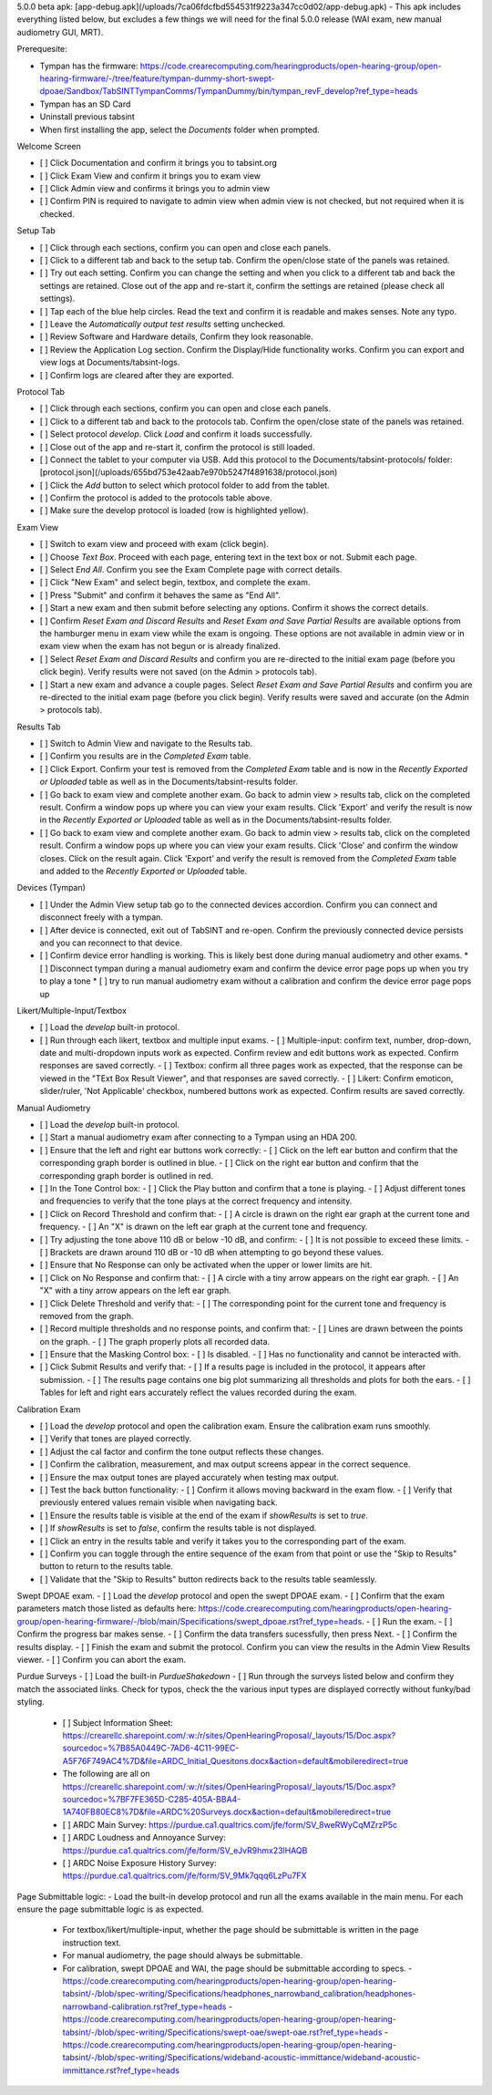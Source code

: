 5.0.0 beta apk: [app-debug.apk](/uploads/7ca06fdcfbd554531f9223a347cc0d02/app-debug.apk)
- This apk includes everything listed below, but excludes a few things we will need for the final 5.0.0 release (WAI exam, new manual audiometry GUI, MRT).

Prerequesite:

- Tympan has the firmware: https://code.crearecomputing.com/hearingproducts/open-hearing-group/open-hearing-firmware/-/tree/feature/tympan-dummy-short-swept-dpoae/Sandbox/TabSINTTympanComms/TympanDummy/bin/tympan_revF_develop?ref_type=heads
- Tympan has an SD Card
- Uninstall previous tabsint
- When first installing the app, select the `Documents` folder when prompted.

Welcome Screen

- [ ] Click Documentation and confirm it brings you to tabsint.org
- [ ] Click Exam View and confirm it brings you to exam view
- [ ] Click Admin view and confirms it brings you to admin view
- [ ] Confirm PIN is required to navigate to admin view when admin view is not checked, but not required when it is checked.

Setup Tab

- [ ] Click through each sections, confirm you can open and close each panels.
- [ ] Click to a different tab and back to the setup tab. Confirm the open/close state of the panels was retained.
- [ ] Try out each setting. Confirm you can change the setting and when you click to a different tab and back the settings are retained. Close out of the app and re-start it, confirm the settings are retained (please check all settings).
- [ ] Tap each of the blue help circles. Read the text and confirm it is readable and makes senses. Note any typo.
- [ ] Leave the `Automatically output test results` setting unchecked.
- [ ] Review Software and Hardware details, Confirm they look reasonable.
- [ ] Review the Application Log section. Confirm the Display/Hide functionality works. Confirm you can export and view logs at Documents/tabsint-logs.
- [ ] Confirm logs are cleared after they are exported.

Protocol Tab

- [ ] Click through each sections, confirm you can open and close each panels.
- [ ] Click to a different tab and back to the protocols tab. Confirm the open/close state of the panels was retained.
- [ ] Select protocol `develop`. Click `Load` and confirm it loads successfully.
- [ ] Close out of the app and re-start it, confirm the protocol is still loaded.
- [ ] Connect the tablet to your computer via USB. Add this protocol to the Documents/tabsint-protocols/ folder: [protocol.json](/uploads/655bd753e42aab7e970b5247f4891638/protocol.json)
- [ ] Click the `Add` button to select which protocol folder to add from the tablet.
- [ ] Confirm the protocol is added to the protocols table above.
- [ ] Make sure the develop protocol is loaded (row is highlighted yellow).

Exam View

- [ ] Switch to exam view and proceed with exam (click begin).
- [ ] Choose `Text Box`. Proceed with each page, entering text in the text box or not. Submit each page.
- [ ] Select `End All`. Confirm you see the Exam Complete page with correct details.
- [ ] Click "New Exam" and select begin, textbox, and complete the exam.
- [ ] Press "Submit" and confirm it behaves the same as "End All".
- [ ] Start a new exam and then submit before selecting any options. Confirm it shows the correct details.
- [ ] Confirm `Reset Exam and Discard Results` and `Reset Exam and Save Partial Results` are available options from the hamburger menu in exam view while the exam is ongoing. These options are not available in admin view or in exam view when the exam has not begun or is already finalized.
- [ ] Select `Reset Exam and Discard Results` and confirm you are re-directed to the initial exam page (before you click begin). Verify results were not saved (on the Admin \> protocols tab).
- [ ] Start a new exam and advance a couple pages. Select `Reset Exam and Save Partial Results` and confirm you are re-directed to the initial exam page (before you click begin). Verify results were saved and accurate (on the Admin \> protocols tab).

Results Tab

- [ ] Switch to Admin View and navigate to the Results tab.
- [ ] Confirm you results are in the `Completed Exam` table.
- [ ] Click Export. Confirm your test is removed from the `Completed Exam` table and is now in the `Recently Exported or Uploaded` table as well as in the Documents/tabsint-results folder.
- [ ] Go back to exam view and complete another exam. Go back to admin view \> results tab, click on the completed result. Confirm a window pops up where you can view your exam results. Click 'Export' and verify the result is now in the `Recently Exported or Uploaded` table as well as in the Documents/tabsint-results folder.
- [ ] Go back to exam view and complete another exam. Go back to admin view \> results tab, click on the completed result. Confirm a window pops up where you can view your exam results. Click 'Close' and confirm the window closes. Click on the result again. Click 'Export' and verify the result is removed from the `Completed Exam` table and added to the `Recently Exported or Uploaded` table.

Devices (Tympan)

- [ ] Under the Admin View setup tab go to the connected devices accordion. Confirm you can connect and disconnect freely with a tympan.
- [ ] After device is connected, exit out of TabSINT and re-open. Confirm the previously connected device persists and you can reconnect to that device.
- [ ] Confirm device error handling is working. This is likely best done during manual audiometry and other exams.
  * [ ] Disconnect tympan during a manual audiometry exam and confirm the device error page pops up when you try to play a tone
  * [ ] try to run manual audiometry exam without a calibration and confirm the device error page pops up


Likert/Multiple-Input/Textbox

- [ ] Load the `develop` built-in protocol.
- [ ] Run through each likert, textbox and multiple input exams. 
  - [ ] Multiple-input: confirm text, number, drop-down, date and multi-dropdown inputs work as expected. Confirm review and edit buttons work as expected. Confirm responses are saved correctly.
  - [ ] Textbox: confirm all three pages work as expected, that the response can be viewed in the "TExt Box Result Viewer", and that responses are saved correctly.
  - [ ] Likert: Confirm emoticon, slider/ruler, 'Not Applicable' checkbox, numbered buttons work as expected. Confirm results are saved correctly.


Manual Audiometry

- [ ] Load the `develop` built-in protocol.
- [ ] Start a manual audiometry exam after connecting to a Tympan using an HDA 200.
- [ ] Ensure that the left and right ear buttons work correctly:
  - [ ] Click on the left ear button and confirm that the corresponding graph border is outlined in blue.
  - [ ] Click on the right ear button and confirm that the corresponding graph border is outlined in red.
- [ ] In the Tone Control box:
  - [ ] Click the Play button and confirm that a tone is playing.
  - [ ] Adjust different tones and frequencies to verify that the tone plays at the correct frequency and intensity.
- [ ] Click on Record Threshold and confirm that:
  - [ ] A circle is drawn on the right ear graph at the current tone and frequency.
  - [ ] An "X" is drawn on the left ear graph at the current tone and frequency.
- [ ] Try adjusting the tone above 110 dB or below -10 dB, and confirm:
  - [ ] It is not possible to exceed these limits.
  - [ ] Brackets are drawn around 110 dB or -10 dB when attempting to go beyond these values.
- [ ] Ensure that No Response can only be activated when the upper or lower limits are hit.
- [ ] Click on No Response and confirm that:
  - [ ] A circle with a tiny arrow appears on the right ear graph.
  - [ ] An "X" with a tiny arrow appears on the left ear graph.
- [ ] Click Delete Threshold and verify that:
  - [ ] The corresponding point for the current tone and frequency is removed from the graph.
- [ ] Record multiple thresholds and no response points, and confirm that:
  - [ ] Lines are drawn between the points on the graph.
  - [ ] The graph properly plots all recorded data.
- [ ] Ensure that the Masking Control box:
  - [ ] Is disabled.
  - [ ] Has no functionality and cannot be interacted with.
- [ ] Click Submit Results and verify that:
  - [ ] If a results page is included in the protocol, it appears after submission.
  - [ ] The results page contains one big plot summarizing all thresholds and plots for both the ears.
  - [ ] Tables for left and right ears accurately reflect the values recorded during the exam.



Calibration Exam

- [ ] Load the `develop` protocol and open the calibration exam. Ensure the calibration exam runs smoothly.
- [ ] Verify that tones are played correctly.
- [ ] Adjust the cal factor and confirm the tone output reflects these changes.
- [ ] Confirm the calibration, measurement, and max output screens appear in the correct sequence.
- [ ] Ensure the max output tones are played accurately when testing max output.
- [ ] Test the back button functionality:
  - [ ] Confirm it allows moving backward in the exam flow.
  - [ ] Verify that previously entered values remain visible when navigating back.
- [ ] Ensure the results table is visible at the end of the exam if `showResults` is set to `true`.
- [ ] If `showResults` is set to `false`, confirm the results table is not displayed.
- [ ] Click an entry in the results table and verify it takes you to the corresponding part of the exam.
- [ ] Confirm you can toggle through the entire sequence of the exam from that point or use the "Skip to Results" button to return to the results table.
- [ ] Validate that the "Skip to Results" button redirects back to the results table seamlessly.

Swept DPOAE exam.
- [ ] Load the `develop` protocol and open the swept DPOAE exam.
- [ ] Confirm that the exam parameters match those listed as defaults here: https://code.crearecomputing.com/hearingproducts/open-hearing-group/open-hearing-firmware/-/blob/main/Specifications/swept_dpoae.rst?ref_type=heads.
- [ ] Run the exam. 
- [ ] Confirm the progress bar makes sense. 
- [ ] Confirm the data transfers sucessfully, then press Next.
- [ ] Confirm the results display.
- [ ] Finish the exam and submit the protocol. Confirm you can view the results in the Admin View Results viewer.
- [ ] Confirm you can abort the exam.

Purdue Surveys
- [ ] Load the built-in `PurdueShakedown`
- [ ] Run through the surveys listed below and confirm they match the associated links. Check for typos, check the the various input types are displayed correctly without funky/bad styling.
  - [ ] Subject Information Sheet: https://crearellc.sharepoint.com/:w:/r/sites/OpenHearingProposal/_layouts/15/Doc.aspx?sourcedoc=%7B85A0449C-7AD6-4C11-99EC-A5F76F749AC4%7D&file=ARDC_Initial_Quesitons.docx&action=default&mobileredirect=true
  - The following are all on https://crearellc.sharepoint.com/:w:/r/sites/OpenHearingProposal/_layouts/15/Doc.aspx?sourcedoc=%7BF7FE365D-C285-405A-BBA4-1A740FB80EC8%7D&file=ARDC%20Surveys.docx&action=default&mobileredirect=true
  - [ ] ARDC Main Survey: https://purdue.ca1.qualtrics.com/jfe/form/SV_8weRWyCqMZrzP5c 
  - [ ] ARDC Loudness and Annoyance Survey: https://purdue.ca1.qualtrics.com/jfe/form/SV_eJvR9hmx23lHAQB
  - [ ] ARDC Noise Exposure History Survey: https://purdue.ca1.qualtrics.com/jfe/form/SV_9Mk7qqq6LzPu7FX

Page Submittable logic:
- Load the built-in develop protocol and run all the exams available in the main menu. For each ensure the page submittable logic is as expected.
  - For textbox/likert/multiple-input, whether the page should be submittable is written in the page instruction text.
  - For manual audiometry, the page should always be submittable.
  - For calibration, swept DPOAE and WAI, the page should be submittable according to specs.
    - https://code.crearecomputing.com/hearingproducts/open-hearing-group/open-hearing-tabsint/-/blob/spec-writing/Specifications/headphones_narrowband_calibration/headphones-narrowband-calibration.rst?ref_type=heads
    -  https://code.crearecomputing.com/hearingproducts/open-hearing-group/open-hearing-tabsint/-/blob/spec-writing/Specifications/swept-oae/swept-oae.rst?ref_type=heads
    - https://code.crearecomputing.com/hearingproducts/open-hearing-group/open-hearing-tabsint/-/blob/spec-writing/Specifications/wideband-acoustic-immittance/wideband-acoustic-immittance.rst?ref_type=heads